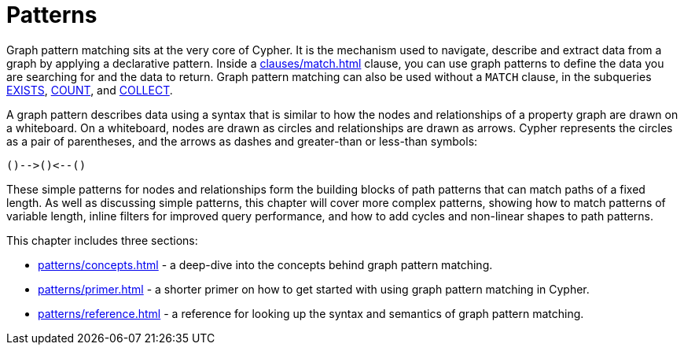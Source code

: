 = Patterns
:description: overview page for the chapter on graph pattern matching
:page-aliases: syntax/patterns.adoc

Graph pattern matching sits at the very core of Cypher.
It is the mechanism used to navigate, describe and extract data from a graph by applying a declarative pattern.
Inside a xref:clauses/match.adoc[] clause, you can use graph patterns to define the data you are searching for and the data to return. 
Graph pattern matching can also be used without a `MATCH` clause, in the subqueries xref::syntax/expressions.adoc#existential-subqueries[EXISTS], xref::syntax/expressions.adoc#count-subqueries[COUNT], and xref::syntax/expressions.adoc#collect-subqueries[COLLECT].

A graph pattern describes data using a syntax that is similar to how the nodes and relationships of a property graph are drawn on a whiteboard.
On a whiteboard, nodes are drawn as circles and relationships are drawn as arrows.
Cypher represents the circles as a pair of parentheses, and the arrows as dashes and greater-than or less-than symbols:

[source, syntax, role=noheader]
----
()-->()<--()
----

These simple patterns for nodes and relationships form the building blocks of path patterns that can match paths of a fixed length.
As well as discussing simple patterns, this chapter will cover more complex patterns, showing how to match patterns of variable length, inline filters for improved query performance, and how to add cycles and non-linear shapes to path patterns.

This chapter includes three sections:

* xref:patterns/concepts.adoc[] - a deep-dive into the concepts behind graph pattern matching.
* xref:patterns/primer.adoc[] - a shorter primer on how to get started with using graph pattern matching in Cypher.
* xref:patterns/reference.adoc[] - a reference for looking up the syntax and semantics of graph pattern matching. 
